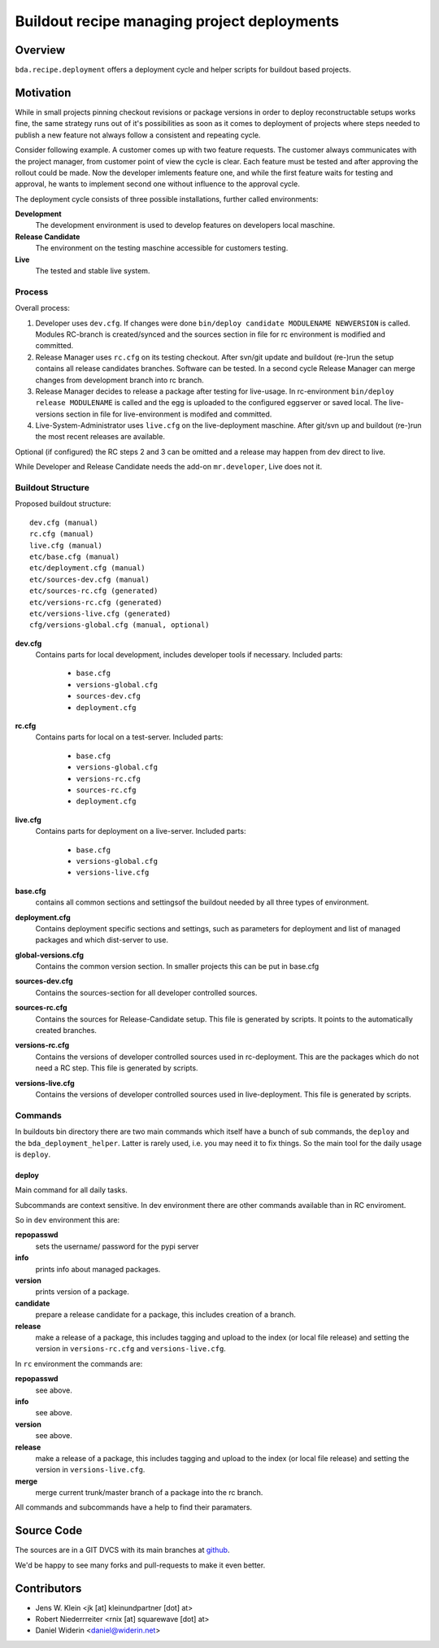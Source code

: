 ============================================
Buildout recipe managing project deployments
============================================


Overview
========

``bda.recipe.deployment`` offers a deployment cycle and helper scripts for
buildout based projects.


Motivation
==========

While in small projects pinning checkout revisions or package versions in order
to deploy reconstructable setups works fine, the same strategy runs out of
it's possibilities as soon as it comes to deployment of projects where
steps needed to publish a new feature not always follow a consistent and
repeating cycle.

Consider following example. A customer comes up with two feature requests. The
customer always communicates with the project manager, from customer point of
view the cycle is clear. Each feature must be tested and after approving the
rollout could be made. Now the developer imlements feature one, and while the
first feature waits for testing and approval, he wants to implement second one
without influence to the approval cycle.

The deployment cycle consists of three possible installations, further called
environments:

**Development**
    The development environment is used to develop features on developers local
    maschine.

**Release Candidate**
    The environment on the testing maschine accessible for customers testing.

**Live**
    The tested and stable live system.


Process
-------

Overall process:

#. Developer uses ``dev.cfg``. If changes were done
   ``bin/deploy candidate MODULENAME NEWVERSION`` is called. Modules RC-branch
   is created/synced and the sources section in file for rc environment is
   modified and committed.

#. Release Manager uses ``rc.cfg`` on its testing checkout. After svn/git
   update and buildout (re-)run the setup contains all release candidates
   branches. Software can be tested. In a second cycle Release Manager can
   merge changes from development branch into rc branch.

#. Release Manager decides to release a package after testing for live-usage.
   In rc-environment ``bin/deploy release MODULENAME`` is called and the egg is
   uploaded to the configured eggserver or saved local. The live-versions
   section in file for live-environment is modifed and committed.

#. Live-System-Administrator uses ``live.cfg`` on the live-deployment maschine.
   After git/svn up and buildout (re-)run the most recent releases are
   available.

Optional (if configured) the RC steps 2 and 3  can be omitted and a release may
happen from dev direct to live.

While Developer and Release Candidate needs the add-on ``mr.developer``, Live
does not it.


Buildout Structure
------------------

Proposed buildout structure::

    dev.cfg (manual)
    rc.cfg (manual)
    live.cfg (manual)
    etc/base.cfg (manual)
    etc/deployment.cfg (manual)
    etc/sources-dev.cfg (manual)
    etc/sources-rc.cfg (generated)
    etc/versions-rc.cfg (generated)
    etc/versions-live.cfg (generated)
    cfg/versions-global.cfg (manual, optional)

**dev.cfg**
    Contains parts for local development, includes developer tools if
    necessary. Included parts:

        - ``base.cfg``
        - ``versions-global.cfg``
        - ``sources-dev.cfg``
        - ``deployment.cfg``

**rc.cfg**
    Contains parts for local on a test-server. Included parts:

        - ``base.cfg``
        - ``versions-global.cfg``
        - ``versions-rc.cfg``
        - ``sources-rc.cfg``
        - ``deployment.cfg``

**live.cfg**
    Contains parts for deployment on a live-server. Included parts:

        - ``base.cfg``
        - ``versions-global.cfg``
        - ``versions-live.cfg``

**base.cfg**
    contains all common sections and settingsof the buildout needed by all
    three types of environment.

**deployment.cfg**
    Contains deployment specific sections and settings, such as parameters for
    deployment and list of managed packages and which dist-server to use.

**global-versions.cfg**
    Contains the common version section. In smaller projects this can be put in
    base.cfg

**sources-dev.cfg**
    Contains the sources-section for all developer controlled sources.

**sources-rc.cfg**
    Contains the sources for Release-Candidate setup. This file is generated by
    scripts. It points to the automatically created branches.

**versions-rc.cfg**
    Contains the versions of developer controlled sources used in
    rc-deployment. This are the packages which do not need a RC step.
    This file is generated by scripts.

**versions-live.cfg**
    Contains the versions of developer controlled sources used in
    live-deployment. This file is generated by scripts.


Commands
--------

In buildouts bin directory there are two main commands which itself have a
bunch of sub commands, the ``deploy`` and the ``bda_deployment_helper``. Latter
is rarely used, i.e. you may need it to fix things. So the main tool for the
daily usage is ``deploy``.

deploy
~~~~~~

Main command for all daily tasks.

Subcommands are context sensitive. In dev environment there are other
commands available than in RC enviroment.

So in ``dev`` environment this are:

**repopasswd**
    sets the username/ password for the pypi server

**info**
    prints info about managed packages.

**version**
    prints version of a package.

**candidate**
    prepare a release candidate for a package, this includes creation of a
    branch.

**release**
    make a release of a package, this includes tagging and upload to the
    index (or local file release) and setting the version in
    ``versions-rc.cfg`` and ``versions-live.cfg``.

In ``rc`` environment the commands are:

**repopasswd**
     see above.

**info**
     see above.

**version**
     see above.

**release**
    make a release of a package, this includes tagging and upload to the
    index (or local file release) and setting the version in
    ``versions-live.cfg``.

**merge**
    merge current trunk/master branch of a package into the rc branch.

All commands and subcommands have a help to find their paramaters.


Source Code
===========

The sources are in a GIT DVCS with its main branches at
`github <http://github.com/bluedynamics/bda.recipe.deployment>`_.

We'd be happy to see many forks and pull-requests to make it even better.


Contributors
============

- Jens W. Klein <jk [at] kleinundpartner [dot] at>

- Robert Niederrreiter <rnix [at] squarewave [dot] at>

- Daniel Widerin <daniel@widerin.net>
